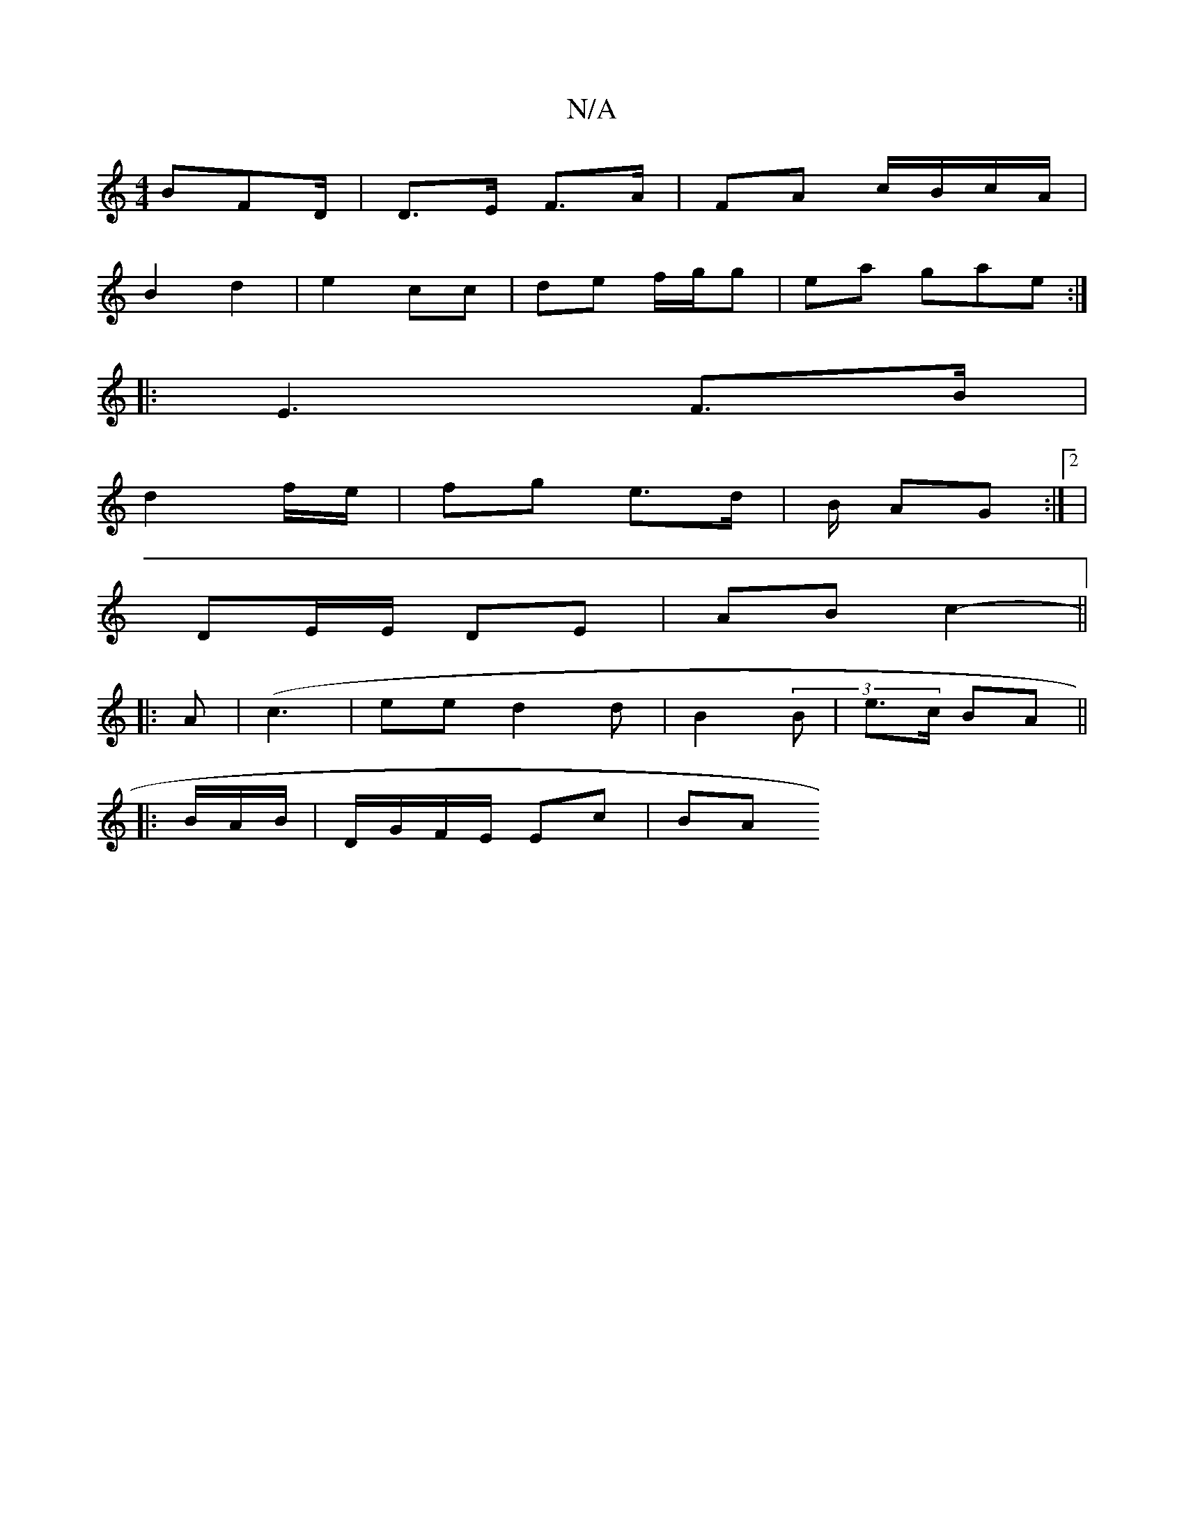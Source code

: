 X:1
T:N/A
M:4/4
R:N/A
K:Cmajor
 BFD/|D>E F>A | FA c/B/c/A/ |
B2 d2 | e2 cc | de f/g/g | ea gae :|
|: E3- F>B |
d2 f/e/ | fg e>d | B/ AG :|2 |
DE/E/ DE | AB c2- ||
|: A | (c3 | ee- d2d | B2 (3B | e>c BA ||
|: B/A/B/|D/G/F/E/ Ec | BA